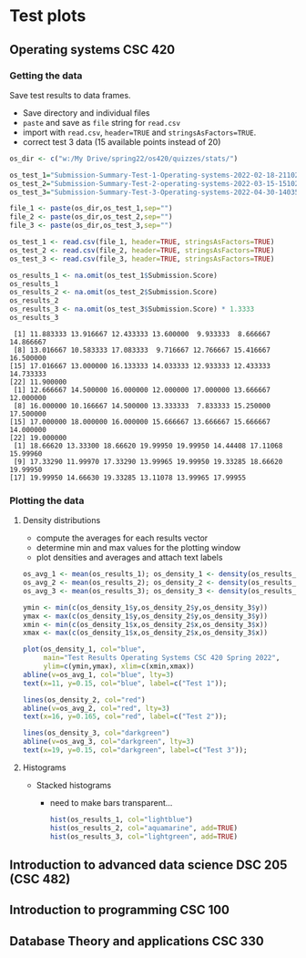 * Test plots
** Operating systems CSC 420

*** Getting the data

    Save test results to data frames.
    * Save directory and individual files
    * ~paste~ and save as ~file~ string for ~read.csv~
    * import with ~read.csv~, ~header=TRUE~ and ~stringsAsFactors=TRUE~.
    * correct test 3 data (15 available points instead of 20)

    #+begin_src R :exports both :session :results output
      os_dir <- c("w:/My Drive/spring22/os420/quizzes/stats/")

      os_test_1="Submission-Summary-Test-1-Operating-systems-2022-02-18-211021.csv"
      os_test_2="Submission-Summary-Test-2-operating-systems-2022-03-15-151025.csv"
      os_test_3="Submission-Summary-Test-3-Operating-systems-2022-04-30-140352.csv"

      file_1 <- paste(os_dir,os_test_1,sep="")
      file_2 <- paste(os_dir,os_test_2,sep="")
      file_3 <- paste(os_dir,os_test_3,sep="")

      os_test_1 <- read.csv(file_1, header=TRUE, stringsAsFactors=TRUE)
      os_test_2 <- read.csv(file_2, header=TRUE, stringsAsFactors=TRUE)
      os_test_3 <- read.csv(file_3, header=TRUE, stringsAsFactors=TRUE)

      os_results_1 <- na.omit(os_test_1$Submission.Score)
      os_results_1
      os_results_2 <- na.omit(os_test_2$Submission.Score)
      os_results_2
      os_results_3 <- na.omit(os_test_3$Submission.Score) * 1.3333
      os_results_3
    #+end_src

    #+RESULTS:
    #+begin_example
     [1] 11.883333 13.916667 12.433333 13.600000  9.933333  8.666667 14.866667
     [8] 13.016667 10.583333 17.083333  9.716667 12.766667 15.416667 16.500000
    [15] 17.016667 13.000000 16.133333 14.033333 12.933333 12.433333 14.733333
    [22] 11.900000
     [1] 12.666667 14.500000 16.000000 12.000000 17.000000 13.666667 12.000000
     [8] 16.000000 10.166667 14.500000 13.333333  7.833333 15.250000 17.500000
    [15] 17.000000 18.000000 16.000000 15.666667 13.666667 15.666667 14.000000
    [22] 19.000000
     [1] 18.66620 13.33300 18.66620 19.99950 19.99950 14.44408 17.11068 15.99960
     [9] 17.33290 11.99970 17.33290 13.99965 19.99950 19.33285 18.66620 19.99950
    [17] 19.99950 14.66630 19.33285 13.11078 13.99965 17.99955
    #+end_example

*** Plotting the data
**** Density distributions
     * compute the averages for each results vector
     * determine min and max values for the plotting window
     * plot densities and averages and attach text labels

     #+name: os_test_density
     #+begin_src R :file ./img/osTestDensity.png :session *R* :results output graphics file :exports both
       os_avg_1 <- mean(os_results_1); os_density_1 <- density(os_results_1)
       os_avg_2 <- mean(os_results_2); os_density_2 <- density(os_results_2)
       os_avg_3 <- mean(os_results_3); os_density_3 <- density(os_results_3)

       ymin <- min(c(os_density_1$y,os_density_2$y,os_density_3$y))
       ymax <- max(c(os_density_1$y,os_density_2$y,os_density_3$y))
       xmin <- min(c(os_density_1$x,os_density_2$x,os_density_3$x))
       xmax <- max(c(os_density_1$x,os_density_2$x,os_density_3$x))

       plot(os_density_1, col="blue",
            main="Test Results Operating Systems CSC 420 Spring 2022",
            ylim=c(ymin,ymax), xlim=c(xmin,xmax))
       abline(v=os_avg_1, col="blue", lty=3)
       text(x=11, y=0.15, col="blue", label=c("Test 1"));

       lines(os_density_2, col="red")
       abline(v=os_avg_2, col="red", lty=3)
       text(x=16, y=0.165, col="red", label=c("Test 2"));

       lines(os_density_3, col="darkgreen")
       abline(v=os_avg_3, col="darkgreen", lty=3)
       text(x=19, y=0.15, col="darkgreen", label=c("Test 3"));

     #+end_src

     #+RESULTS: os_test_density
     [[file:./img/osTestDensity.png]]

**** Histograms

     * Stacked histograms

       - need to make bars transparent...

       #+begin_src R :file ./img/oshist1.png :exports both :session :results output graphics file
         hist(os_results_1, col="lightblue")
         hist(os_results_2, col="aquamarine", add=TRUE)
         hist(os_results_3, col="lightgreen", add=TRUE)
       #+end_src

       #+RESULTS:
       [[file:./img/oshist1.png]]

** Introduction to advanced data science DSC 205 (CSC 482)
** Introduction to programming CSC 100
** Database Theory and applications CSC 330

